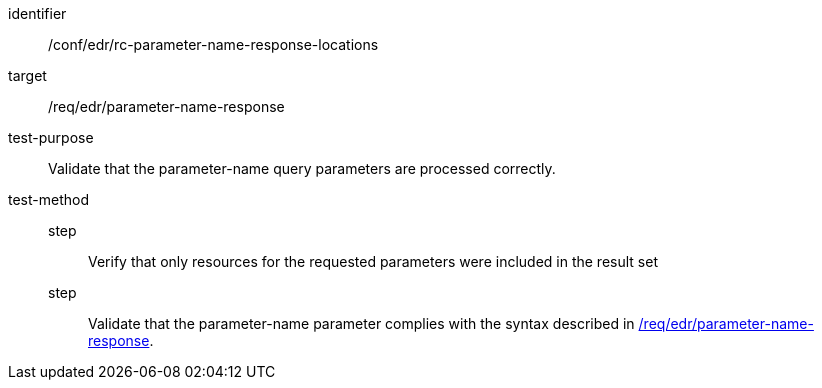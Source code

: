 //Autogenerated file - DO NOT EDIT
[[ats_collections_rc-parameter-name-response-locations]]
[abstract_test]
====
[%metadata]
identifier:: /conf/edr/rc-parameter-name-response-locations
target:: /req/edr/parameter-name-response
test-purpose:: Validate that the parameter-name query parameters are processed correctly.
test-method::
step::: Verify that only resources for the requested parameters were included in the result set
step::: Validate that the parameter-name parameter complies with the syntax described in <<req_edr_parameters-response,/req/edr/parameter-name-response>>.
====